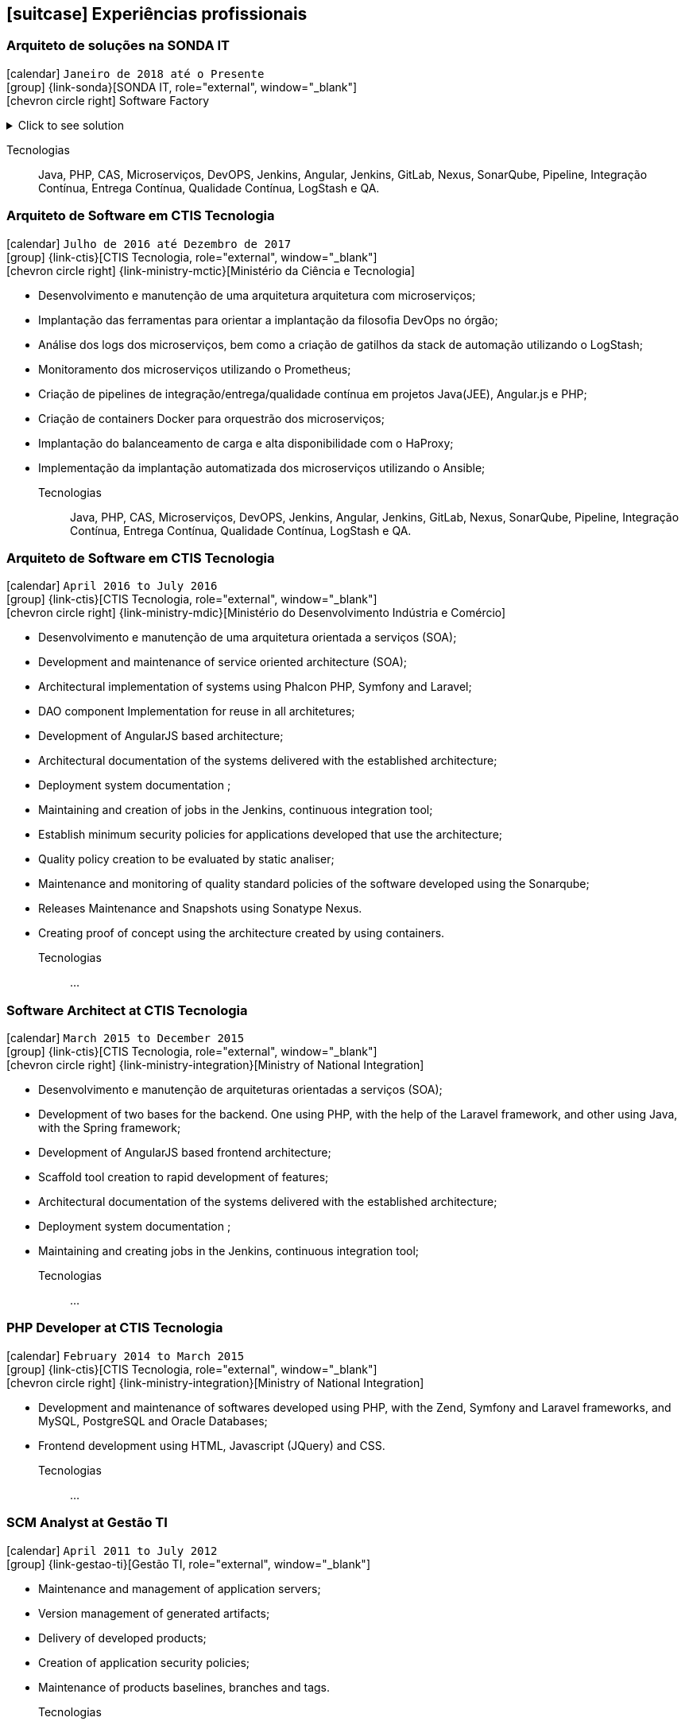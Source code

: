 [[professional-experience]]

ifdef::backend-html5[]
== icon:suitcase[] Experiências profissionais
endif::[]

ifdef::backend-pdf[]
== Experiências profissionais
endif::[]


=== Arquiteto de soluções na SONDA IT

icon:calendar[title="Período"] `Janeiro de 2018 até o Presente` +
icon:group[title="Empregador"] {link-sonda}[SONDA IT, role="external", window="_blank"] +
icon:chevron-circle-right[title="Cliente"] Software Factory

.Click to see solution
[%collapsible]
====
- Criação de infraestrutura como código utilizando o Terraform e CloudFormation para implantação de soluções utilizadas por todos os clientes da Fábrica de Software;
- Implantação e configuração de ferramentas de integração e entrega contínua em ambiente empresarial (Jenkins, SonarQube, Sonatype Nexus, Gitlab, etc.);
- Análise, implantação e configuração de elementos para implantação de balanceamento de carga e escalabilidade em ferramentas de integração/entregra contínua e aplicações utilizando proxy reverso (HAProxy) e programaticamente, utilizando suas APIs.
- Implementação e implantação da automatização de configurações e propriedades em ferramentas utilizando Apache Groovy;
- Implantação do conceito de núvem privada para orquestração de recursos sob demanda;
- Implantação de nuvens privadas e aplicações utilizando infraestrutura como código (IaC), com Ansible, Fabric e Docker Compose;
- Composição de ambientes de integração/entrega contínua em ambientes distribuídos geograficamente;
- Definição de processos de integração/entrega contínua de aplicações, bem como definições de requisitos mínimos de segurança e qualidade em aplicações;
- Orquestração do processo de integração/entrega contínua utilizando ferramentas (Jenkins, SonarQube, Sonatype Nexus, Gitlab, etc.);
- Implantação da automatização de testes unitários(JUnit,PHPUnit, Karma, Jasmine), funcionais(Cucumber, Codeception, Behat, Cucumberjs) e de carga(JMeter) em aplicações empresariais;
- Projeto e implantação de soluções baseadas em núvem utilizando os provedores Amazon Web Services e Microsoft Azure;
====

Tecnologias:: Java, PHP, CAS, Microserviços, DevOPS, Jenkins, Angular, Jenkins, GitLab, Nexus, SonarQube, Pipeline, Integração Contínua, Entrega Contínua, Qualidade Contínua, LogStash e QA.

=== Arquiteto de Software em CTIS Tecnologia

icon:calendar[title="Período"] `Julho de 2016 até Dezembro de 2017` +
icon:group[title="Empregador"] {link-ctis}[CTIS Tecnologia, role="external", window="_blank"] +
icon:chevron-circle-right[title="Cliente"] {link-ministry-mctic}[Ministério da Ciência e Tecnologia]

- Desenvolvimento e manutenção de uma arquitetura arquitetura com microserviços;
- Implantação das ferramentas para orientar a implantação da filosofia DevOps no órgão;
- Análise dos logs dos microserviços, bem como a criação de gatilhos da stack de automação utilizando o LogStash;
- Monitoramento dos microserviços utilizando o Prometheus;
- Criação de pipelines de integração/entrega/qualidade contínua em projetos Java(JEE), Angular.js e PHP;
- Criação de containers Docker para orquestrão dos microserviços;
- Implantação do balanceamento de carga e alta disponibilidade com o HaProxy;
- Implementação da implantação automatizada dos microserviços utilizando o Ansible;

Tecnologias:: Java, PHP, CAS, Microserviços, DevOPS, Jenkins, Angular, Jenkins, GitLab, Nexus, SonarQube, Pipeline, Integração Contínua, Entrega Contínua, Qualidade Contínua, LogStash e QA.

=== Arquiteto de Software em CTIS Tecnologia

icon:calendar[title="Período"] `April 2016 to July 2016` +
icon:group[title="Empregador"] {link-ctis}[CTIS Tecnologia, role="external", window="_blank"] +
icon:chevron-circle-right[title="Cliente"] {link-ministry-mdic}[Ministério do Desenvolvimento Indústria e Comércio]

- Desenvolvimento e manutenção de uma arquitetura orientada a serviços (SOA);
- Development and maintenance of service oriented architecture (SOA);
- Architectural implementation of systems using Phalcon PHP, Symfony and Laravel;
- DAO component Implementation for reuse in all architetures;
- Development of AngularJS based architecture;
- Architectural documentation of the systems delivered with the established architecture;
- Deployment system documentation ;
- Maintaining and creation of jobs in the Jenkins, continuous integration tool;
- Establish minimum security policies for applications developed that use the architecture;
- Quality policy creation to be evaluated by static analiser;
- Maintenance and monitoring of quality standard policies of the software developed using the Sonarqube;
- Releases Maintenance and Snapshots using Sonatype Nexus.
- Creating proof of concept using the architecture created by using containers.

Tecnologias:: ...

=== Software Architect at CTIS Tecnologia

icon:calendar[title="Período"] `March 2015 to December 2015` +
icon:group[title="Empregador"] {link-ctis}[CTIS Tecnologia, role="external", window="_blank"] +
icon:chevron-circle-right[title="Cliente"] {link-ministry-integration}[Ministry of National Integration]

- Desenvolvimento e manutenção de arquiteturas orientadas a serviços (SOA);
- Development of two bases for the backend. One using PHP, with the help of the Laravel framework, and other using Java, with the Spring framework;
- Development of AngularJS based frontend architecture;
- Scaffold tool creation to rapid development of features;
- Architectural documentation of the systems delivered with the established architecture;
- Deployment system documentation ;
- Maintaining and creating jobs in the Jenkins, continuous integration tool;

Tecnologias:: ...

=== PHP Developer at CTIS Tecnologia

icon:calendar[title="Período"] `February 2014 to March 2015` +
icon:group[title="Empregador"] {link-ctis}[CTIS Tecnologia, role="external", window="_blank"] +
icon:chevron-circle-right[title="Cliente"] {link-ministry-integration}[Ministry of National Integration]

- Development and maintenance of softwares developed using PHP, with the Zend, Symfony and Laravel frameworks, and MySQL, PostgreSQL and Oracle Databases; 
- Frontend development using HTML, Javascript (JQuery) and CSS.

Tecnologias:: ...

=== SCM Analyst at Gestão TI

icon:calendar[title="Período"] `April 2011 to July 2012` +
icon:group[title="Empregador"] {link-gestao-ti}[Gestão TI, role="external", window="_blank"] +

- Maintenance and management of application servers;
- Version management of generated artifacts; 
- Delivery of developed products;
- Creation of application security policies;
- Maintenance of products baselines, branches and tags.

Tecnologias:: ...

=== PHP Developer at Gestão TI

icon:calendar[title="Período"] `March 2012 to April 2012` +
icon:group[title="Empregador"] {link-gestao-ti}[Gestão TI, role="external", window="_blank"] +

- Development and maintenance of softwares developed using PHP and SQL Server; 
- Development of frontend using HTML, Javascript (JQuery) and CSS; 
- Migration from legacy ASP softwares to PHP.

Tecnologias:: ...

=== System Administrator at Fábrica de Ideias

icon:calendar[title="Período"] `January 2011 to June 2011` +
icon:group[title="Empregador"] {link-fabrica-ideias}[Fábrica de Ideias, role="external", window="_blank"] +

- Administration of 20 company servers;
- Maintenance of application servers using the Apache HTTPd for backend, and Lighttpd for frontend;
- Maintenance of server databases in clustered environment, ensuring high service availability;
- Maintenance of reverse proxy server using Squid ;
- SVN server administration;
- Monitoring servers and services using Zabbix.

Tecnologias:: ...

=== PHP Developer at Fábrica de Ideias

icon:calendar[title="Período"] `August 2008 to December 2010` +
icon:group[title="Empregador"] {link-fabrica-ideias}[Fábrica de Ideias, role="external", window="_blank"] +

- Development and maintenance of solutions developed using PHP and MySQL;
- Development of frontend using HTML, Javascript (JQuery) and CSS;
- Creation of an tool for marking areas in images to OCR. The markings are made using Python and wxWidgets, to ensure interoperability of the application;
- Creation of an handmade Load Balance to garantee the high avaliability of services in operation;
- Use of subversion for versioning releases of the software developed.

Tecnologias:: PHP, MySQL, Javascript, HTML, CSS, Subversion, ShellScript 
